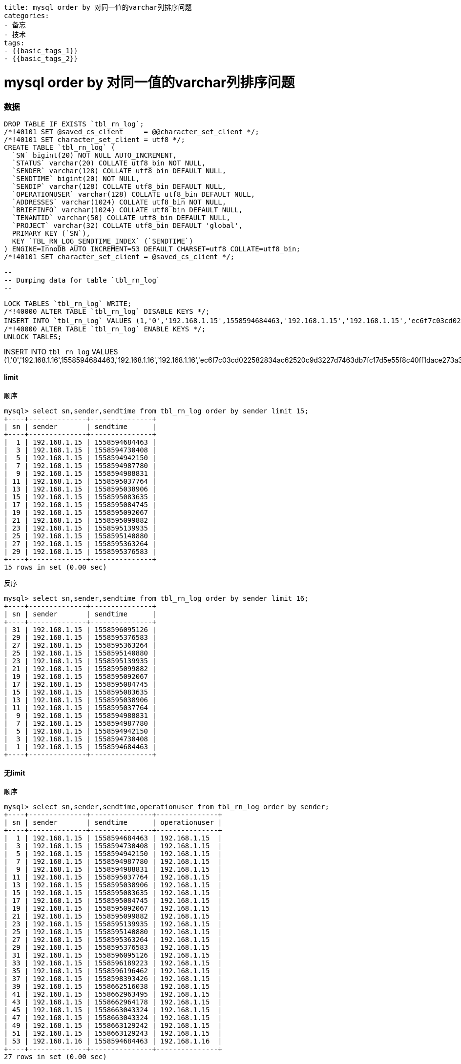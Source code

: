 ----
title: mysql order by 对同一值的varchar列排序问题
categories:
- 备忘
- 技术
tags:
- {{basic_tags_1}}
- {{basic_tags_2}}
----

= mysql order by 对同一值的varchar列排序问题
:stem: latexmath
:icons: font


=== 数据

[source, sql]
----
DROP TABLE IF EXISTS `tbl_rn_log`;
/*!40101 SET @saved_cs_client     = @@character_set_client */;
/*!40101 SET character_set_client = utf8 */;
CREATE TABLE `tbl_rn_log` (
  `SN` bigint(20) NOT NULL AUTO_INCREMENT,
  `STATUS` varchar(20) COLLATE utf8_bin NOT NULL,
  `SENDER` varchar(128) COLLATE utf8_bin DEFAULT NULL,
  `SENDTIME` bigint(20) NOT NULL,
  `SENDIP` varchar(128) COLLATE utf8_bin DEFAULT NULL,
  `OPERATIONUSER` varchar(128) COLLATE utf8_bin DEFAULT NULL,
  `ADDRESSES` varchar(1024) COLLATE utf8_bin NOT NULL,
  `BRIEFINFO` varchar(1024) COLLATE utf8_bin DEFAULT NULL,
  `TENANTID` varchar(50) COLLATE utf8_bin DEFAULT NULL,
  `PROJECT` varchar(32) COLLATE utf8_bin DEFAULT 'global',
  PRIMARY KEY (`SN`),
  KEY `TBL_RN_LOG_SENDTIME_INDEX` (`SENDTIME`)
) ENGINE=InnoDB AUTO_INCREMENT=53 DEFAULT CHARSET=utf8 COLLATE=utf8_bin;
/*!40101 SET character_set_client = @saved_cs_client */;

--
-- Dumping data for table `tbl_rn_log`
--

LOCK TABLES `tbl_rn_log` WRITE;
/*!40000 ALTER TABLE `tbl_rn_log` DISABLE KEYS */;
INSERT INTO `tbl_rn_log` VALUES (1,'0','192.168.1.15',1558594684463,'192.168.1.15','192.168.1.15','ec6f7c03cd022582834ac62520c9d3227d7463db7fc17d5e55f8c40ff1dace273a346bd97f3e8391dd16fd','1',NULL,'global'),(3,'1','192.168.1.15',1558594730408,'192.168.1.15','192.168.1.15','693260ebda5b546df637a2fa3c530172046b78171f7162f052c7eb622d47119c67cd0ef52e8bd7248ee600','2',NULL,'global'),(5,'0','192.168.1.15',1558594942150,'192.168.1.15','192.168.1.15','c926a89d226d718f345d2c3203c4a29b5deeccefcb41737a89b20ae9ae24d4813c7d03e8427f30ff53a78f','3',NULL,'global'),(7,'1','192.168.1.15',1558594987780,'192.168.1.15','192.168.1.15','0633facbe13f11ecceef383fc395b7a51e920cf8b026aa2c490e454afab1c4baca7782745951349235a75d','4',NULL,'global'),(9,'0','192.168.1.15',1558594988831,'192.168.1.15','192.168.1.15','2f8249628d533cafebd6a415fbbbd8e49ec9932512d5c1aa0f5545a534a4dd595397403796444978ccb99b','5',NULL,'global'),(11,'1','192.168.1.15',1558595037764,'192.168.1.15','192.168.1.15','02efda91e896dc1870a2fceff0a628f7b4428d9d604729021afc2056b5730ff7c69ec288ce7d5d2519657d','6',NULL,'global'),(13,'0','192.168.1.15',1558595038906,'192.168.1.15','192.168.1.15','28e465192ce7a2cd699d19433c1c0a20a1ec6a53c09c94cd7966650fdbfb5b12a37bdf568d623a4d69a4eb','8',NULL,'global'),(15,'1','192.168.1.15',1558595083635,'192.168.1.15','192.168.1.15','06c75a25b0c18fcdaa33b9881ccc716741ccabaed29b2f06f29953173c91c6ea447ef2cb2811efe9cf39e0','9',NULL,'global'),(17,'0','192.168.1.15',1558595084745,'192.168.1.15','192.168.1.15','5b93b7204b6bc0ec86dbac231801f71df9c31af627804f256e1ccbdeb4740279af24b2cdd46b3bc92c97fb','10',NULL,'global'),(19,'0','192.168.1.15',1558595092067,'192.168.1.15','192.168.1.15','5380bcb85c5aecf5b9e80e0135a1d0ff581d2e338f01689c2454f624289fb365c25ad61039c4f211cc155e','11',NULL,'global'),(21,'0','192.168.1.15',1558595099882,'192.168.1.15','192.168.1.15','852ed381e70079d870de71af1cd9e100612e016e9e9af0dc59a6606c9c6cd87e65fc0d0def19d766838878','12',NULL,'global'),(23,'1','192.168.1.15',1558595139935,'192.168.1.15','192.168.1.15','cabdf9654c717f6401369f8452c5f6c08ac582957ddfe9d2be27e3e232e75621f462269461a2c67bbc17a1','13',NULL,'global'),(25,'0','192.168.1.15',1558595140880,'192.168.1.15','192.168.1.15','83a7d94446b5e688d769f8f55c96f2cc8fab1413636f708085e19bc32f9661b31981421800d33fd08f5f93','14',NULL,'global'),(27,'1','192.168.1.15',1558595363264,'192.168.1.15','192.168.1.15','e319f341101409b91983227cc802513959b525610071f9d9fcf79849aa8398f02c978a7ca21fd86bf9369b','15',NULL,'global'),(29,'0','192.168.1.15',1558595376583,'192.168.1.15','192.168.1.15','4b6cee3ca5c0b94b5cdc6c4ad60e09b95fc8d37dea60e4f391ee082f959cbf2e7f3b4a8bddee2c0fc4047e','16',NULL,'global'),(31,'1','192.168.1.15',1558596095126,'192.168.1.15','192.168.1.15','d31ce8f013b756e293dd09b2f82f6bccb3cf419b415f76c7d7b1c796187901e080e6914d3fb020c2d0bafb','17',NULL,'global'),(33,'0','192.168.1.15',1558596189223,'192.168.1.15','192.168.1.15','5ffda5ccdb49bc24e9fe4e215a70d85178f9c7ae632326a023092567d35964af710b5438991f44aa28a1ef','18',NULL,'global'),(35,'0','192.168.1.15',1558596196462,'192.168.1.15','192.168.1.15','a75e0eecf22b91596219c53a32dba974044958137ee53a8782a8febd2251716c478b4ac3af5b895b0bd8e6','19',NULL,'global'),(37,'0','192.168.1.15',1558598393426,'192.168.1.15','192.168.1.15','9a9c96301e1eae6a8154cc08b12236d51ad0a2d27c323fd2e2d88538bedbcc25dfefb0f83b3ba21486f007','123456789',NULL,'global'),(39,'0','192.168.1.15',1558662516038,'192.168.1.15','192.168.1.15','2de09ba57207982875481ff43654b7090fa18d7d53403984b9ca265b39a142b127272a46767621cde5cb2e','9:47',NULL,'global'),(41,'1','192.168.1.15',1558662963495,'192.168.1.15','192.168.1.15','42943d728fda7a250241a16d533be9b652607cbe6b335fc1543f4d1b1085b07db570c4a1834a4116764fee','两个用户，容量限制为2条，人数限制为1',NULL,'global'),(43,'1','192.168.1.15',1558662964178,'192.168.1.15','192.168.1.15','c9d5d8d82a777711ce45f26584e92bf103f2eb0f257c49c618ca0dd1bfea4fe317db0a89389c1c79e4e336','两个用户，容量限制为2条，人数限制为1',NULL,'global'),(45,'0','192.168.1.15',1558663043324,'192.168.1.15','192.168.1.15','3314ff4a91274ad8227dded9af58dabb3b9ae792a509c3ee8b98337ff4eb7fc886820047b73e73b9b12d0b','两个用户，关闭流控',NULL,'global'),(47,'0','192.168.1.15',1558663043324,'192.168.1.15','192.168.1.15','00416309bd1a431bd204d39f6f23b8708d0d11f9d93deb23db0c01da2cb4d360ca3b2f4b5f6196d9d224bb','两个用户，关闭流控',NULL,'global'),(49,'0','192.168.1.15',1558663129242,'192.168.1.15','192.168.1.15','e828a302fc57203917a9d75017859943d98f46415f7727d216f2c3dce8f8dec606ea8ef9eb6014bf48d45b','两个用户，容量限制为2条，人数限制为2',NULL,'global'),(51,'0','192.168.1.15',1558663129243,'192.168.1.15','192.168.1.15','7398449a801afb27e841fe68e9219e5c9c8040ce3e204b5f88252c8a4034e22d3a579b1cd5f8034ca91759','两个用户，容量限制为2条，人数限制为2',NULL,'global');
/*!40000 ALTER TABLE `tbl_rn_log` ENABLE KEYS */;
UNLOCK TABLES;

----


INSERT INTO `tbl_rn_log` VALUES (1,'0','192.168.1.16',1558594684463,'192.168.1.16','192.168.1.16','ec6f7c03cd022582834ac62520c9d3227d7463db7fc17d5e55f8c40ff1dace273a346bd97f3e8391dd16fd','1',NULL,'global');

==== limit

.顺序
----
mysql> select sn,sender,sendtime from tbl_rn_log order by sender limit 15;
+----+--------------+---------------+
| sn | sender       | sendtime      |
+----+--------------+---------------+
|  1 | 192.168.1.15 | 1558594684463 |
|  3 | 192.168.1.15 | 1558594730408 |
|  5 | 192.168.1.15 | 1558594942150 |
|  7 | 192.168.1.15 | 1558594987780 |
|  9 | 192.168.1.15 | 1558594988831 |
| 11 | 192.168.1.15 | 1558595037764 |
| 13 | 192.168.1.15 | 1558595038906 |
| 15 | 192.168.1.15 | 1558595083635 |
| 17 | 192.168.1.15 | 1558595084745 |
| 19 | 192.168.1.15 | 1558595092067 |
| 21 | 192.168.1.15 | 1558595099882 |
| 23 | 192.168.1.15 | 1558595139935 |
| 25 | 192.168.1.15 | 1558595140880 |
| 27 | 192.168.1.15 | 1558595363264 |
| 29 | 192.168.1.15 | 1558595376583 |
+----+--------------+---------------+
15 rows in set (0.00 sec)
----

.反序
----
mysql> select sn,sender,sendtime from tbl_rn_log order by sender limit 16;
+----+--------------+---------------+
| sn | sender       | sendtime      |
+----+--------------+---------------+
| 31 | 192.168.1.15 | 1558596095126 |
| 29 | 192.168.1.15 | 1558595376583 |
| 27 | 192.168.1.15 | 1558595363264 |
| 25 | 192.168.1.15 | 1558595140880 |
| 23 | 192.168.1.15 | 1558595139935 |
| 21 | 192.168.1.15 | 1558595099882 |
| 19 | 192.168.1.15 | 1558595092067 |
| 17 | 192.168.1.15 | 1558595084745 |
| 15 | 192.168.1.15 | 1558595083635 |
| 13 | 192.168.1.15 | 1558595038906 |
| 11 | 192.168.1.15 | 1558595037764 |
|  9 | 192.168.1.15 | 1558594988831 |
|  7 | 192.168.1.15 | 1558594987780 |
|  5 | 192.168.1.15 | 1558594942150 |
|  3 | 192.168.1.15 | 1558594730408 |
|  1 | 192.168.1.15 | 1558594684463 |
+----+--------------+---------------+
----


==== 无limit

.顺序
----
mysql> select sn,sender,sendtime,operationuser from tbl_rn_log order by sender;
+----+--------------+---------------+---------------+
| sn | sender       | sendtime      | operationuser |
+----+--------------+---------------+---------------+
|  1 | 192.168.1.15 | 1558594684463 | 192.168.1.15  |
|  3 | 192.168.1.15 | 1558594730408 | 192.168.1.15  |
|  5 | 192.168.1.15 | 1558594942150 | 192.168.1.15  |
|  7 | 192.168.1.15 | 1558594987780 | 192.168.1.15  |
|  9 | 192.168.1.15 | 1558594988831 | 192.168.1.15  |
| 11 | 192.168.1.15 | 1558595037764 | 192.168.1.15  |
| 13 | 192.168.1.15 | 1558595038906 | 192.168.1.15  |
| 15 | 192.168.1.15 | 1558595083635 | 192.168.1.15  |
| 17 | 192.168.1.15 | 1558595084745 | 192.168.1.15  |
| 19 | 192.168.1.15 | 1558595092067 | 192.168.1.15  |
| 21 | 192.168.1.15 | 1558595099882 | 192.168.1.15  |
| 23 | 192.168.1.15 | 1558595139935 | 192.168.1.15  |
| 25 | 192.168.1.15 | 1558595140880 | 192.168.1.15  |
| 27 | 192.168.1.15 | 1558595363264 | 192.168.1.15  |
| 29 | 192.168.1.15 | 1558595376583 | 192.168.1.15  |
| 31 | 192.168.1.15 | 1558596095126 | 192.168.1.15  |
| 33 | 192.168.1.15 | 1558596189223 | 192.168.1.15  |
| 35 | 192.168.1.15 | 1558596196462 | 192.168.1.15  |
| 37 | 192.168.1.15 | 1558598393426 | 192.168.1.15  |
| 39 | 192.168.1.15 | 1558662516038 | 192.168.1.15  |
| 41 | 192.168.1.15 | 1558662963495 | 192.168.1.15  |
| 43 | 192.168.1.15 | 1558662964178 | 192.168.1.15  |
| 45 | 192.168.1.15 | 1558663043324 | 192.168.1.15  |
| 47 | 192.168.1.15 | 1558663043324 | 192.168.1.15  |
| 49 | 192.168.1.15 | 1558663129242 | 192.168.1.15  |
| 51 | 192.168.1.15 | 1558663129243 | 192.168.1.15  |
| 53 | 192.168.1.16 | 1558594684463 | 192.168.1.16  |
+----+--------------+---------------+---------------+
27 rows in set (0.00 sec)
----


.反序
----
mysql> select sn,sender,sendtime from tbl_rn_log order by sender;
+----+--------------+---------------+
| sn | sender       | sendtime      |
+----+--------------+---------------+
| 51 | 192.168.1.15 | 1558663129243 |
| 49 | 192.168.1.15 | 1558663129242 |
| 47 | 192.168.1.15 | 1558663043324 |
| 45 | 192.168.1.15 | 1558663043324 |
| 43 | 192.168.1.15 | 1558662964178 |
| 41 | 192.168.1.15 | 1558662963495 |
| 39 | 192.168.1.15 | 1558662516038 |
| 37 | 192.168.1.15 | 1558598393426 |
| 35 | 192.168.1.15 | 1558596196462 |
| 33 | 192.168.1.15 | 1558596189223 |
| 31 | 192.168.1.15 | 1558596095126 |
| 29 | 192.168.1.15 | 1558595376583 |
| 27 | 192.168.1.15 | 1558595363264 |
| 25 | 192.168.1.15 | 1558595140880 |
| 23 | 192.168.1.15 | 1558595139935 |
| 21 | 192.168.1.15 | 1558595099882 |
| 19 | 192.168.1.15 | 1558595092067 |
| 17 | 192.168.1.15 | 1558595084745 |
| 15 | 192.168.1.15 | 1558595083635 |
| 13 | 192.168.1.15 | 1558595038906 |
| 11 | 192.168.1.15 | 1558595037764 |
|  9 | 192.168.1.15 | 1558594988831 |
|  7 | 192.168.1.15 | 1558594987780 |
|  5 | 192.168.1.15 | 1558594942150 |
|  3 | 192.168.1.15 | 1558594730408 |
|  1 | 192.168.1.15 | 1558594684463 |
| 53 | 192.168.1.16 | 1558594684463 |
+----+--------------+---------------+
27 rows in set (0.00 sec)
----

==== max_length_for_sort_data
默认值1024
改为10240，就所有的都是反序。



https://www.cnblogs.com/cchust/p/5304594.html
